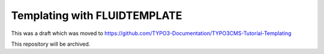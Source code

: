 
=============================
Templating with FLUIDTEMPLATE
=============================

This was a draft which was moved to https://github.com/TYPO3-Documentation/TYPO3CMS-Tutorial-Templating

This repository will be archived.
